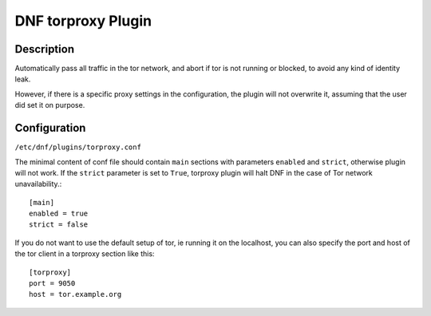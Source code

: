 ..
  Copyright (C) 2016 Michael Scherer

  This copyrighted material is made available to anyone wishing to use,
  modify, copy, or redistribute it subject to the terms and conditions of
  the GNU General Public License v.2, or (at your option) any later version.
  This program is distributed in the hope that it will be useful, but WITHOUT
  ANY WARRANTY expressed or implied, including the implied warranties of
  MERCHANTABILITY or FITNESS FOR A PARTICULAR PURPOSE.  See the GNU General
  Public License for more details.  You should have received a copy of the
  GNU General Public License along with this program; if not, write to the
  Free Software Foundation, Inc., 51 Franklin Street, Fifth Floor, Boston, MA
  02110-1301, USA.  Any Red Hat trademarks that are incorporated in the
  source code or documentation are not subject to the GNU General Public
  License and may only be used or replicated with the express permission of
  Red Hat, Inc.

===================
DNF torproxy Plugin
===================

-----------
Description
-----------

Automatically pass all traffic in the tor network, and abort if tor is not running or blocked, to avoid any kind
of identity leak.

However, if there is a specific proxy settings in the configuration, the plugin will not
overwrite it, assuming that the user did set it on purpose.

-------------
Configuration
-------------

``/etc/dnf/plugins/torproxy.conf``

The minimal content of conf file should contain ``main`` sections with parameters ``enabled`` and
``strict``, otherwise plugin will not work. If the ``strict`` parameter is set to ``True``, torproxy plugin will halt DNF in the case of Tor network unavailability.::

  [main]
  enabled = true
  strict = false

If you do not want to use the default setup of tor, ie running it on the localhost, you can also specify
the port and host of the tor client in a torproxy section like this::

  [torproxy]
  port = 9050
  host = tor.example.org


